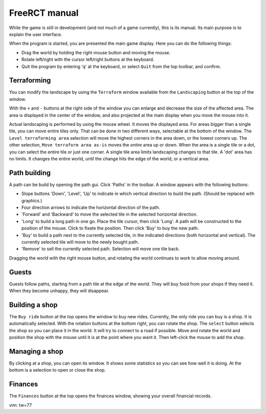 FreeRCT manual
==============

While the game is still in development (and not much of a game currently),
this is its manual. Its main purpose is to explain the user interface.

When the program is started, you are presented the main game display.
Here you can do the following things:

- Drag the world by holding the right mouse button and moving the mouse.
- Rotate left/right with the cursor left/right buttons at the keyboard.
- Quit the program by entering 'q' at the keyboard, or select ``Quit`` from
  the top toolbar, and confirm.


Terraforming
------------

You can modify the landscape by using the ``Terraform`` window available from
the ``Landscaping`` button at the top of the window.

With the ``+`` and ``-`` buttons at the right side of the window you can
enlarge and decrease the size of the affected area. The area is displayed in
the center of the window, and also projected at the main display when you
move the mouse into it.

Actual landscaping is performed by using the mouse wheel. It moves the
displayed area. For areas bigger than a single tile, you can move entire
tiles only. That can be done in two different ways, selectable at the bottom
of the window. The ``Level terraforming area`` selection will move the
highest corners in the area down, or the lowest corners up. The other
selection, ``Move terraform area as-is`` moves the *entire* area up or down.
When the area is a single tile or a dot, you can select the entire tile or
just one corner. A single tile area limits landscaping changes to that tile.
A 'dot' area has no limits. It changes the entire world, until the change
hits the edge of the world, or a vertical area.


Path building
-------------

A path can be build by opening the path gui. Click 'Paths' in the toolbar. A
window appears with the following buttons:

- Slope buttons 'Down', 'Level', 'Up' to indicate in which vertical
  direction to build the path. (Should be replaced with graphics.)
- Four direction arrows to indicate the horizontal direction of the path.
- 'Forward' and 'Backward' to move the selected tile in the selected
  horizontal direction.
- 'Long' to build a long path in one go.
  Place the tile cursor, then click 'Long'. A path will be constructed to the
  position of the mouse. Click to fixate the position. Then click 'Buy' to
  buy the new path.
- 'Buy' to build a path next to the currently selected tile, in the indicated
  directions (both horizontal and vertical). The currently selected tile will
  move to the newly bought path.
- 'Remove' to sell the currently selected path. Selection will move one tile
  back.

Dragging the world with the right mouse button, and rotating the world
continues to work to allow moving around.


Guests
------

Guests follow paths, starting from a path tile at the edge of the world. They
will buy food from your shops if they need it. When they become unhappy, they
will disappear.


Building a shop
---------------

The ``Buy ride`` button at the top opens the window to buy new rides.
Currently, the only ride you can buy is a shop. It is automatically selected.
With the rotation buttons at the bottom right, you can rotate the shop. The
``select`` button selects the shop so you can place it in the world. It will
try to connect to a road if possible. Move and rotate the world and position
the shop with the mouse until it is at the point where you want it. Then
left-click the mouse to add the shop.


Managing a shop
---------------

By clicking at a shop, you can open its window. It shows some statistics so
you can see how well it is doing. At the bottom is a selection to open or
close the shop.


Finances
--------

The ``Finances`` button at the top opens the finances window, showing your
overall financial records.


vim: tw=77
